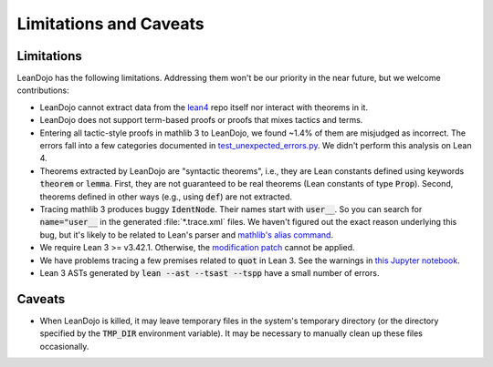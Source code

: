 .. _limitations:

Limitations and Caveats
=======================


Limitations
***********

LeanDojo has the following limitations. Addressing them won't be our priority in the near future, but we welcome contributions:

* LeanDojo cannot extract data from the `lean4 <https://github.com/leanprover/lean4>`_ repo itself nor interact with theorems in it.
* LeanDojo does not support term-based proofs or proofs that mixes tactics and terms.
* Entering all tactic-style proofs in mathlib 3 to LeanDojo, we found ~1.4% of them are misjudged as incorrect. The errors fall into a few categories documented in `test_unexpected_errors.py <https://github.com/lean-dojo/LeanDojo/blob/main/tests/interaction/test_unexpected_errors.py>`_. We didn't perform this analysis on Lean 4.
* Theorems extracted by LeanDojo are "syntactic theorems", i.e., they are Lean constants defined using keywords :code:`theorem` or :code:`lemma`. First, they are not guaranteed to be real theorems (Lean constants of type :code:`Prop`). Second, theorems defined in other ways (e.g., using :code:`def`) are not extracted.
* Tracing mathlib 3 produces buggy :code:`IdentNode`. Their names start with :code:`user__`. So you can search for :code:`name="user__` in the generated :file:`*.trace.xml` files. We haven't figured out the exact reason underlying this bug, but it's likely to be related to Lean's parser and `mathlib's alias command <https://leanprover-community.github.io/mathlib_docs/tactic/alias.html>`_.
* We require Lean 3 >= v3.42.1. Otherwise, the `modification patch <https://github.com/lean-dojo/LeanDojo/blob/main/src/lean_dojo/data_extraction/0001-Modify-Lean-for-proof-recording.patch>`_ cannot be applied.
* We have problems tracing a few premises related to :code:`quot` in Lean 3. See the warnings in `this Jupyter notebook <https://github.com/lean-dojo/LeanDojo/blob/main/scripts/generate-lean3-benchmark.ipynb>`_.
* Lean 3 ASTs generated by :code:`lean --ast --tsast --tspp` have a small number of errors.


Caveats
*******

* When LeanDojo is killed, it may leave temporary files in the system's temporary directory (or the directory specified by the :code:`TMP_DIR` environment variable). It may be necessary to manually clean up these files occasionally. 

